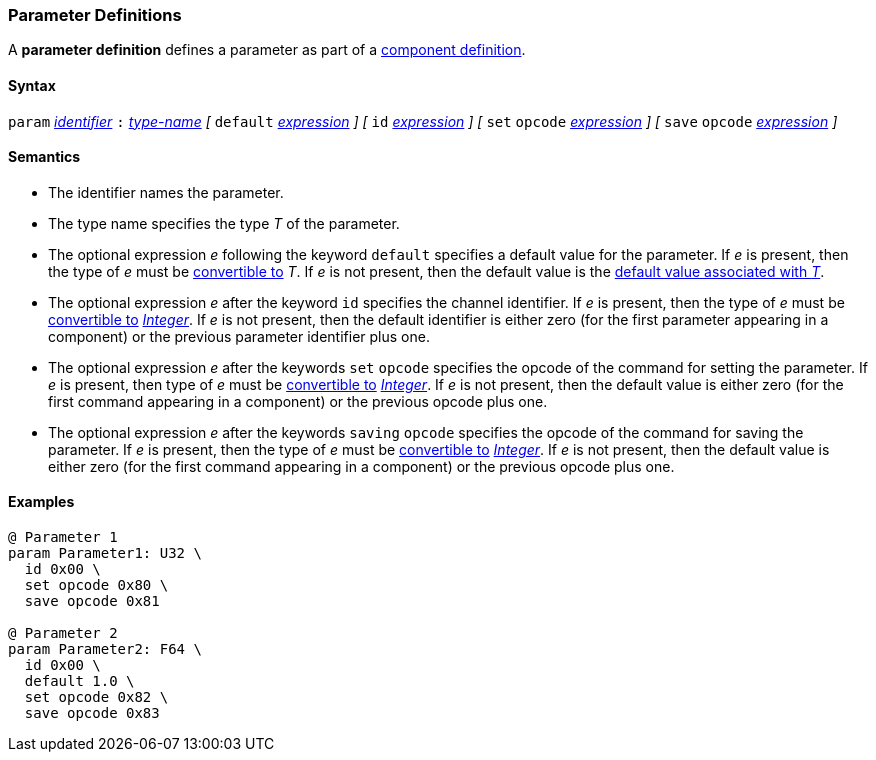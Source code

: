 === Parameter Definitions

A *parameter definition* defines a parameter as part of a
<<Definitions_Component-Definitions,component definition>>.

==== Syntax

`param` <<Lexical-Elements_Identifiers,_identifier_>>
`:` <<Type-Names,_type-name_>>
_[_
`default` <<Expressions,_expression_>>
_]_
_[_
`id` <<Expressions,_expression_>>
_]_
_[_
`set` `opcode` <<Expressions,_expression_>>
_]_
_[_
`save` `opcode` <<Expressions,_expression_>>
_]_

==== Semantics

* The identifier names the parameter.

* The type name specifies the type _T_ of the parameter.

* The optional expression _e_ following the keyword `default`
specifies a default value for the parameter.
If _e_ is present, then the type of _e_ must be 
<<Type-Checking_Type-Conversion,convertible to>> _T_.
If _e_ is not present, then the default value is the
<<Types_Default-Values,default value associated with _T_>>.

* The optional expression _e_ after the keyword `id` specifies the channel
identifier.
If _e_ is present, then the type of _e_ must be 
<<Type-Checking_Type-Conversion,convertible to>>
<<Types_Internal-Types_Integer,_Integer_>>.
If _e_ is not present, then the
default identifier is either zero (for the first parameter appearing in a
component) or the previous parameter identifier plus one.

* The optional expression _e_ after the keywords `set` `opcode` specifies the
opcode of the command for setting the parameter.
If _e_ is present, then type of _e_ must be 
<<Type-Checking_Type-Conversion,convertible to>>
<<Types_Internal-Types_Integer,_Integer_>>.
If _e_ is not present, then the default value is either zero (for
the first command appearing in a component) or the previous opcode
plus one.

* The optional expression _e_ after the keywords `saving` `opcode` specifies 
the opcode of the command for saving the parameter.
If _e_ is present, then the type of _e_ must be 
<<Type-Checking_Type-Conversion,convertible to>>
<<Types_Internal-Types_Integer,_Integer_>>.
If _e_ is not present, then the default value is either zero (for
the first command appearing in a component) or the previous opcode
plus one.

==== Examples

[source,fpp]
----
@ Parameter 1
param Parameter1: U32 \
  id 0x00 \
  set opcode 0x80 \
  save opcode 0x81

@ Parameter 2
param Parameter2: F64 \
  id 0x00 \
  default 1.0 \
  set opcode 0x82 \
  save opcode 0x83
----
